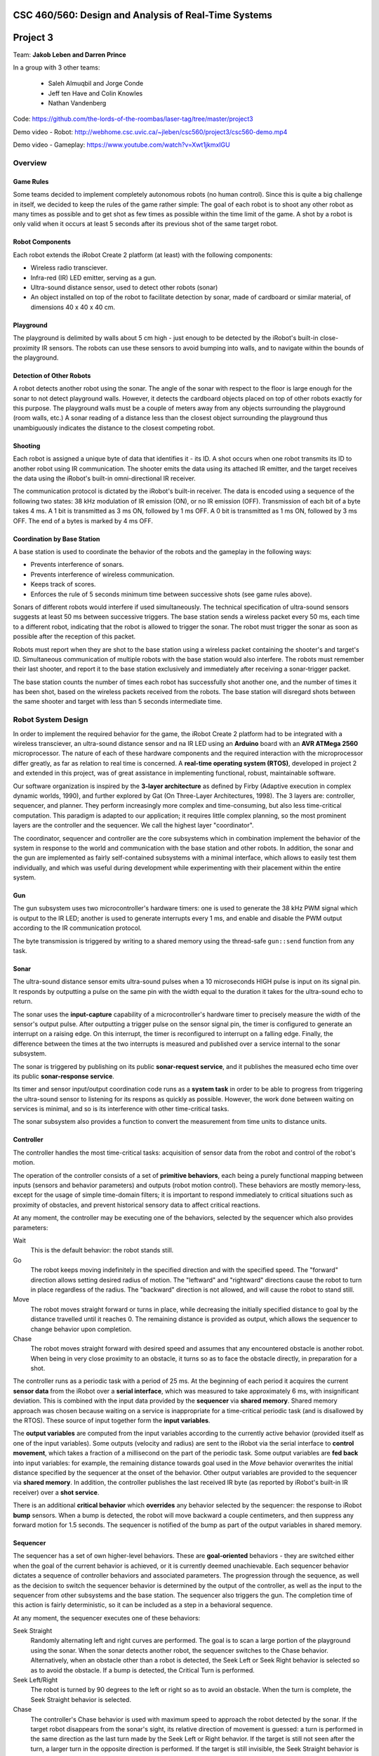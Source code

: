 CSC 460/560: Design and Analysis of Real-Time Systems
=====================================================

Project 3
=========

Team: **Jakob Leben and Darren Prince**

In a group with 3 other teams:

  - Saleh Almuqbil and Jorge Conde
  - Jeff ten Have and Colin Knowles
  - Nathan Vandenberg

Code: https://github.com/the-lords-of-the-roombas/laser-tag/tree/master/project3

Demo video - Robot: http://webhome.csc.uvic.ca/~jleben/csc560/project3/csc560-demo.mp4

Demo video - Gameplay: https://www.youtube.com/watch?v=Xwt1jkmxIGU

Overview
********

Game Rules
----------

Some teams decided to implement completely autonomous robots (no human control).
Since this is quite a big challenge in itself, we decided to keep the rules
of the game rather simple: The goal of each robot is to shoot any other robot as
many times as possible and to get shot as few times as possible within the time
limit of the game. A shot by a robot is only valid when it occurs at least 5
seconds after its previous shot of the same target robot.

Robot Components
----------------

Each robot extends the iRobot Create 2 platform (at least)
with the following components:

- Wireless radio transciever.
- Infra-red (IR) LED emitter, serving as a gun.
- Ultra-sound distance sensor, used to detect other robots (sonar)
- An object installed on top of the robot to facilitate detection by sonar,
  made of cardboard or similar material, of dimensions 40 x 40 x 40 cm.

Playground
----------

The playground is delimited by walls about 5 cm high - just enough to be
detected by the iRobot's built-in close-proximity IR sensors. The robots
can use these sensors to avoid bumping into walls, and to navigate within
the bounds of the playground.

Detection of Other Robots
-------------------------

A robot detects another robot using the sonar. The angle of the sonar
with respect to the floor is large enough for the sonar to not detect
playground walls. However, it detects the cardboard objects placed on top
of other robots exactly for this purpose. The playground walls must be
a couple of meters away from any objects surrounding the playground
(room walls, etc.) A sonar reading of a distance less than the closest object
surrounding the playground thus unambiguously indicates the distance to the
closest competing robot.

Shooting
--------

Each robot is assigned a unique byte of data that identifies it - its ID. A shot
occurs when one robot transmits its ID to another robot using IR communication.
The shooter emits the data using its attached IR emitter, and the target
receives the data using the iRobot's built-in omni-directional IR receiver.

The communication protocol is dictated by the iRobot's built-in receiver.
The data is encoded using a sequence of the following two states: 38 kHz
modulation of IR emission (ON), or no IR emission (OFF).
Transmission of each bit of a byte takes 4 ms. A 1 bit is transmitted as
3 ms ON, followed by 1 ms OFF. A 0 bit is transmitted as 1 ms ON, followed by
3 ms OFF. The end of a bytes is marked by 4 ms OFF.

Coordination by Base Station
----------------------------

A base station is used to coordinate the behavior of the robots and the
gameplay in the following ways:

- Prevents interference of sonars.
- Prevents interference of wireless communication.
- Keeps track of scores.
- Enforces the rule of 5 seconds minimum time between successive shots
  (see game rules above).

Sonars of different robots would interfere if used simultaneously.
The technical specification of ultra-sound sensors suggests at least 50 ms
between successive triggers. The base station sends a wireless packet every
50 ms, each time to a different robot, indicating that the robot is allowed
to trigger the sonar. The robot must trigger the sonar as soon as possible
after the reception of this packet.

Robots must report when they are shot to the base station using a wireless
packet containing the shooter's and target's ID. Simultaneous communication
of multiple robots with the base station would also interfere. The robots
must remember their last shooter, and report it to the base station exclusively
and immediately after receiving a sonar-trigger packet.

The base station counts the number of times each robot has successfully shot
another one, and the number of times it has been shot, based on the wireless
packets received from the robots. The base station will disregard shots
between the same shooter and target with less than 5 seconds intermediate time.

Robot System Design
*******************

In order to implement the required behavior for the game, the iRobot Create 2
platform had to be integrated with a wireless transciever, an ultra-sound
distance sensor and na IR LED using an **Arduino** board with an **AVR ATMega 2560**
microprocessor. The nature of each of these hardware components and the
required interaction with the microprocessor differ greatly, as far as relation
to real time is concerned. A **real-time operating system (RTOS)**, developed in
project 2 and extended in this project, was of great assistance in implementing
functional, robust, maintainable software.

Our software organization is inspired by the **3-layer architecture** as defined
by Firby (Adaptive execution in complex dynamic worlds, 1990), and further
explored by Gat (On Three-Layer Architectures, 1998). The 3 layers are:
controller, sequencer, and planner. They perform increasingly more complex and
time-consuming, but also less time-critical computation. This paradigm is
adapted to our application; it requires little complex planning, so the most
prominent layers are the controller and the sequencer. We call the highest layer
"coordinator".

The coordinator, sequencer and controller are the core subsystems which
in combination implement the behavior of the system in response to the world
and communication with the base station and other robots. In addition,
the sonar and the gun are implemented as fairly self-contained subsystems
with a minimal interface, which allows to easily test them individually,
and which was useful during development while experimenting with their
placement within the entire system.

.. image:: architecture-out.svg

Gun
---

The gun subsystem uses two microcontroller's hardware timers: one is used to generate the
38 kHz PWM signal which is output to the IR LED;
another is used to generate interrupts every 1 ms, and
enable and disable the PWM output according to the IR communication protocol.

The byte transmission is triggered by writing to a shared memory using
the thread-safe ``gun::send`` function from any task.

Sonar
-----

The ultra-sound distance sensor emits ultra-sound pulses when a 10 microseconds
HIGH pulse is input on its signal pin. It responds by outputting a pulse on the
same pin with the width equal to the duration it takes for the ultra-sound echo
to return.

The sonar uses the **input-capture** capability of a microcontroller's hardware timer
to precisely measure the width of the sensor's output pulse. After outputting
a trigger pulse on the sensor signal pin, the timer is configured to
generate an interrupt on a raising edge. On this interrupt, the timer is
reconfigured to interrupt on a falling edge. Finally, the difference between
the times at the two interrupts is measured and published over a service internal
to the sonar subsystem.

The sonar is triggered by publishing on its public **sonar-request service**,
and it publishes the measured echo time over its public **sonar-response service**.

Its timer and sensor input/output coordination code runs as a **system task** in
order to be able to progress from triggering the ultra-sound sensor to listening
for its respons as quickly as possible. However, the work done between waiting
on services is minimal, and so is its interference with other time-critical
tasks.

The sonar subsystem also provides a function to convert the measurement from
time units to distance units.


Controller
----------

The controller handles the most time-critical
tasks: acquisition of sensor data from the robot and control of the robot's
motion.

The operation of the controller consists of a set of **primitive behaviors**,
each being a purely functional mapping between inputs (sensors and behavior
parameters) and outputs (robot motion control). These behaviors are mostly
memory-less, except for the usage of simple time-domain filters; it is important
to respond immediately to critical situations such as proximity of obstacles,
and prevent historical sensory data to affect critical reactions.

At any moment, the controller may be executing one of the behaviors, selected
by the sequencer which also provides parameters:

Wait
  This is the default behavior: the robot stands still.

Go
  The robot keeps moving indefinitely in the specified direction and with
  the specified speed. The "forward" direction allows setting desired radius
  of motion. The "leftward" and "rightward" directions cause the robot to
  turn in place regardless of the radius. The "backward" direction is
  not allowed, and will cause the robot to stand still.

Move
  The robot moves straight forward or turns in place, while decreasing the
  initially specified distance to goal by the distance travelled
  until it reaches 0. The remaining distance is provided as output,
  which allows the sequencer to change behavior upon completion.

Chase
  The robot moves straight forward with desired speed and assumes that
  any encountered obstacle is another robot. When being in very
  close proximity to an obstacle, it turns so as to face the obstacle directly,
  in preparation for a shot.

The controller runs as a periodic task with a period of 25 ms. At the beginning
of each period it acquires the current **sensor data** from the iRobot over a
**serial interface**, which was measured to take approximately 6 ms,
with insignificant deviation. This is combined
with the input data provided by the **sequencer** via **shared memory**.
Shared memory approach was chosen because waiting on a service is inappropriate
for a time-critical periodic task (and is disallowed by the RTOS).
These source of input together form the **input variables**.

The **output variables** are computed from the input variables according to the
currently active behavior (provided itself as one of the input variables).
Some outputs
(velocity and radius) are sent to the iRobot via the serial interface to
**control movement**, which takes a fraction of a millisecond on the part of the
periodic task. Some output variables are **fed back** into input variables: for
example, the remaining distance towards goal used in the *Move* behavior
overwrites the initial distance specified by the sequencer at the onset
of the behavior. Other output variables are provided to the sequencer via
**shared memory**. In addition, the controller publishes the last received
IR byte (as reported by iRobot's built-in IR receiver) over a **shot service**.

There is an additional **critical behavior** which **overrides** any behavior
selected by the sequencer: the response to iRobot **bump** sensors. When a bump
is detected, the robot will move backward a couple centimeters, and then
suppress any forward motion for 1.5 seconds. The sequencer is notified of the
bump as part of the output variables in shared memory.



Sequencer
---------

The sequencer has a set of own higher-level behaviors.
These are **goal-oriented** behaviors - they are switched either when
the goal of the current behavior is achieved, or it is currently deemed
unachievable. Each sequencer behavior dictates a sequence of controller
behaviors and associated parameters. The progression through the sequence,
as well as the decision to switch the sequencer behavior is determined by
the output of the controller, as well as the input to the sequencer from
other subsystems and the base station.
The sequencer also triggers the gun. The completion time of this action is fairly
deterministic, so it can be included as a step in a behavioral sequence.

At any moment, the sequencer executes one of these behaviors:

Seek Straight
  Randomly alternating left and right curves are performed.
  The goal is to scan a large portion of the playground using the
  sonar. When the sonar detects another robot, the sequencer switches to
  the Chase behavior. Alternatively, when an obstacle other than a robot
  is detected, the Seek Left or Seek Right behavior is selected so as to avoid
  the obstacle.
  If a bump is detected, the Critical Turn is performed.

Seek Left/Right
  The robot is turned by 90 degrees to
  the left or right so as to avoid an obstacle. When the turn is complete,
  the Seek Straight behavior is selected.

Chase
  The controller's Chase behavior is used with maximum speed to approach
  the robot detected by the sonar. If the target robot disappears from the
  sonar's sight, its relative direction of movement is guessed: a turn is
  performed in the same direction as the last turn made by the Seek Left or Right
  behavior. If the target is still not seen after the turn, a larger turn in the
  opposite direction is performed. If the target is still invisible, the Seek
  Straight behavior is selected. However, if the target appears close according to
  the sonar, or when the robot is facing it directly as reported by the
  controller, the Shoot behavior is selected.

Shoot
  Three shots are performed at three slightly different angles. Finally,
  the Critical Turn behavior is selected, to turn away from the (hopefully)
  shot target.

Critical Turn
  The robot is turned by 180 degrees and then the Seek Straight behavior is
  selected.


The Seek Straight/Left/Right and Chase behaviors also monitor the controller
output for **bumps**, and will unconditionally switch to the Critical Turn
behavior when a bump is detected.

The sequencer runs as a **round-robin task**. This allows the more time-critical
controller to access shared memory without disabling interrupts, due to
higher priority. It also allows the sequencer to simply busy-wait until
behavior-switching conditions occur.

The sequencer receives the **sonar** distance measurements from the coordinator
via shared memory. The **gun** is triggered by calling the gun's thread-safe
"send" function, and waiting for a pre-determined amount of time for the shot
to complete.

Coordinator
-----------

The coordinator handles tasks of which completion time is longer and less
predictable. This includes triggering and waiting for response from the sonar,
sending wireless data and processing incoming wireless data.

The coordinator runs as a **round-robin task**.
Its entire operation of the coordinator consists of **reponses** to events on
a number of **services**:

Radio service response
  The radio interrupt handler publishes to the service when new radio packets are received.

  According to the inter-system protocol, the coordinator triggers the sonar
  immediately in reponse to the **sonar-trigger packet** received from the base
  station. It does so by publishing to the **sonar-request service**.

  In addition, the last received shot is reported by sending a **shot packet**
  to the base station

Shot service reponse
  The controller publishes to this service the byte received from the shooter's
  gun. The coordinator only stores this byte so that it can be used later
  in reponse to the sonar-trigger wireless packet.

Sonar-reply service reponse
  The sonar publishes the measured distance to the service. The coordinator
  communicates the latest value to the sequencer via shared memory.

For the purpose of the coordinator, the RTOS was extended with the ability
to **wait for multiple services simultaneously** (see section Extensions to RTOS
below).

Base Station
************

Our base station implementation was shared by the entire group of 4 teams:

https://github.com/the-lords-of-the-roombas/laser-tag/blob/master/project3/base/base.cpp

It is fairly simple and did not require the RTOS. It repeatedly reads and
handles all radio packets received from any robot. Meanwhile, it sends
a sonar-trigger packet every 50 ms to a different robot. It remembers the
last time a shot-packet was received for each shooter. When a shot-packet
arrives at least 5 seconds after the last time for the same shooter, it
increases the count of shots given by the shooter and shots received by the
target. This information is printed through the Arduino's serial interface
connected to its USB port, in format::

    <robot ID>: <shots given>/<shots received> ...

Here is a sample output, in form of a screenshot from the
Arduino IDE's serial monitor:

.. image:: game-status.png


Extensions to RTOS
******************

We changed the API and semantics of services so as to better fit the
purpose of this project. The ``Service_Subscribe`` only returns a
``ServiceSubscription`` object which is used by the calling task to
wait for and receive values over the service. We introduced the
``Service_Receive`` function which is used with a ``ServiceSubscription`` object
to read the last published and unread value over the service, or wait for
the next unread value if all have been read. This allows reception of
values even after they were published without the subscriber being blocked
and waiting for the publish event.

For the purpose of the coordinator layer, we extended the RTOS with
the ``Service_Receive_Mux`` function which allows a task to wait on
multiple services simultaneously.
